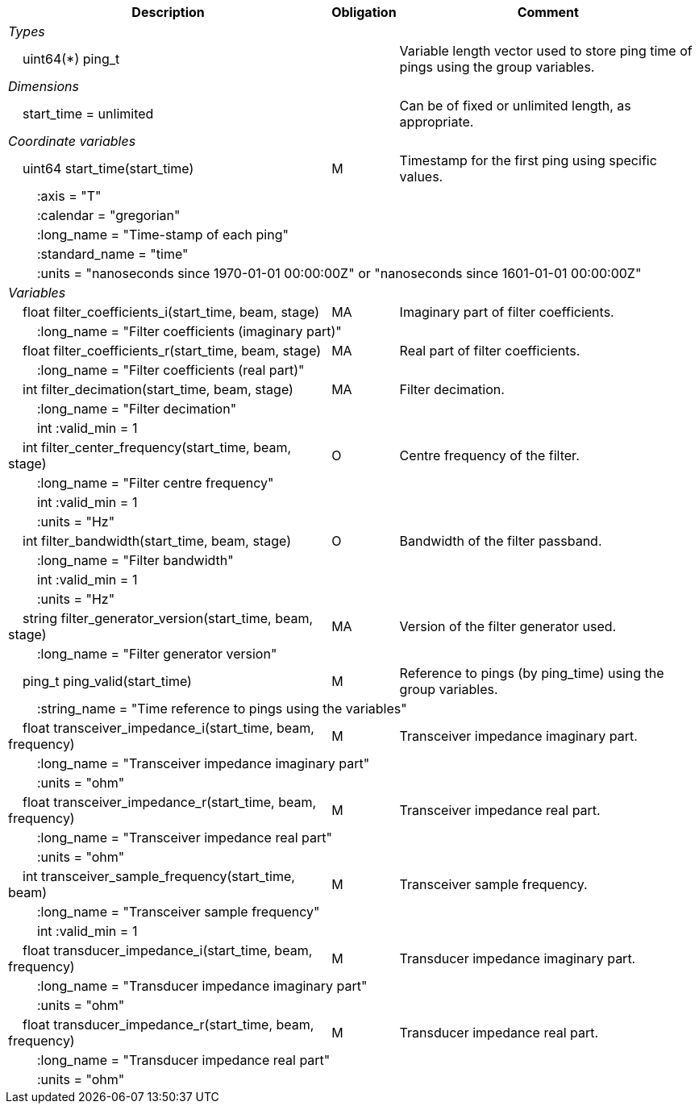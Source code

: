 :var: {nbsp}{nbsp}{nbsp}{nbsp}
:attr: {var}{var}
[%autowidth,options="header",]
|===
|Description |Obligation |Comment
e|Types | |
 2+|{var}uint64(*) ping_t |Variable length vector used to store ping time of pings using the group variables.

e|Dimensions | |
 |{var}start_time = unlimited | |Can be of fixed or unlimited length, as appropriate.
 
e|Coordinate variables | |
 |{var}uint64 start_time(start_time) |M |Timestamp for the first ping using specific values.
 3+|{attr}:axis = "T" 
 3+|{attr}:calendar = "gregorian" 
 3+|{attr}:long_name = "Time-stamp of each ping" 
 3+|{attr}:standard_name = "time" 
 3+|{attr}:units = "nanoseconds since 1970-01-01 00:00:00Z" or "nanoseconds since 1601-01-01 00:00:00Z" 
 
e|Variables | |
 |{var}float filter_coefficients_i(start_time, beam, stage) |MA |Imaginary part of filter coefficients.
 3+|{attr}:long_name = "Filter coefficients (imaginary part)" 
  
 |{var}float filter_coefficients_r(start_time, beam, stage) |MA |Real part of filter coefficients.
 3+|{attr}:long_name = "Filter coefficients (real part)" 
  
 |{var}int filter_decimation(start_time, beam, stage) |MA |Filter decimation.
 3+|{attr}:long_name = "Filter decimation" 
 3+|{attr}int :valid_min = 1 
 
 |{var}int filter_center_frequency(start_time, beam, stage) |O |Centre frequency of the filter.
 3+|{attr}:long_name = "Filter centre frequency" 
 3+|{attr}int :valid_min = 1 
 3+|{attr}:units = "Hz" 

 |{var}int filter_bandwidth(start_time, beam, stage) |O |Bandwidth of the filter passband.
 3+|{attr}:long_name = "Filter bandwidth" 
 3+|{attr}int :valid_min = 1 
 3+|{attr}:units = "Hz" 

 |{var}string filter_generator_version(start_time, beam, stage) |MA |Version of the filter generator used.
 3+|{attr}:long_name = "Filter generator version" 

 |{var}ping_t ping_valid(start_time) |M |Reference to pings (by ping_time) using the group variables.
 3+|{attr}:string_name = "Time reference to pings using the variables" 

 |{var}float transceiver_impedance_i(start_time, beam, frequency) |M |Transceiver impedance imaginary part.
 3+|{attr}:long_name = "Transceiver impedance imaginary part" 
 3+|{attr}:units = "ohm" 
 
 |{var}float transceiver_impedance_r(start_time, beam, frequency) |M |Transceiver impedance real part.
 3+|{attr}:long_name = "Transceiver impedance real part" 
 3+|{attr}:units = "ohm" 

 |{var}int transceiver_sample_frequency(start_time, beam) |M |Transceiver sample frequency.
 3+|{attr}:long_name = "Transceiver sample frequency" 
 3+|{attr}int :valid_min = 1

 |{var}float transducer_impedance_i(start_time, beam, frequency) |M |Transducer impedance imaginary part.
 3+|{attr}:long_name = "Transducer impedance imaginary part" 
 3+|{attr}:units = "ohm" 
 
 |{var}float transducer_impedance_r(start_time, beam, frequency) |M |Transducer impedance real part.
 3+|{attr}:long_name = "Transducer impedance real part" 
 3+|{attr}:units = "ohm" 
|===
